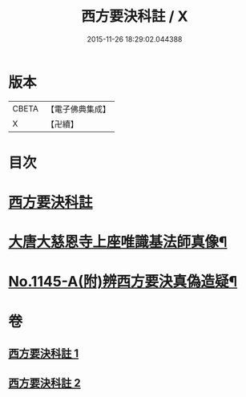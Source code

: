 #+TITLE: 西方要決科註 / X
#+DATE: 2015-11-26 18:29:02.044388
* 版本
 |     CBETA|【電子佛典集成】|
 |         X|【卍續】    |

* 目次
* [[file:KR6p0086_001.txt::001-0098c2][西方要決科註]]
* [[file:KR6p0086_002.txt::0116b24][大唐大慈恩寺上座唯識基法師真像¶]]
* [[file:KR6p0086_002.txt::0116c5][No.1145-A(附)辨西方要決真偽造疑¶]]
* 卷
** [[file:KR6p0086_001.txt][西方要決科註 1]]
** [[file:KR6p0086_002.txt][西方要決科註 2]]
